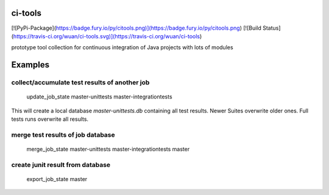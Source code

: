 ci-tools
========

[![PyPi-Package](https://badge.fury.io/py/citools.png)](https://badge.fury.io/py/citools.png) [![Build Status](https://travis-ci.org/wuan/ci-tools.svg)](https://travis-ci.org/wuan/ci-tools)

prototype tool collection for continuous integration of Java projects with lots of modules

Examples
========

collect/accumulate test results of another job
----------------------------------------------

    update_job_state master-unittests master-integrationtests

This will create a local database `master-unittests.db` containing all test results. Newer Suites overwrite older ones. Full tests runs overwrite all results.

merge test results of job database
----------------------------------

    merge_job_state master-unittests master-integrationtests master


create junit result from database
---------------------------------

    export_job_state master

